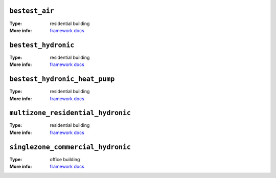 

.. _env-bestest_air: 

``bestest_air``
"""""""""""""""

:Type: residential building
:More info: `framework docs <https://htmlpreview.github.io/?https://github.com/ibpsa/project1-boptest/blob/master/testcases/bestest_air/doc/index.html>`_


.. _env-bestest_hydronic: 

``bestest_hydronic``
""""""""""""""""""""

:Type: residential building
:More info: `framework docs <https://htmlpreview.github.io/?https://github.com/ibpsa/project1-boptest/blob/master/testcases/bestest_hydronic/doc/index.html>`_


.. _env-bestest_hydronic_heat_pump: 

``bestest_hydronic_heat_pump``
""""""""""""""""""""""""""""""

:Type: residential building
:More info: `framework docs <https://htmlpreview.github.io/?https://github.com/ibpsa/project1-boptest/blob/master/testcases/bestest_hydronic_heat_pump/doc/index.html>`_


.. _env-multizone_residential_hydronic: 

``multizone_residential_hydronic``
""""""""""""""""""""""""""""""""""

:Type: residential building
:More info: `framework docs <https://htmlpreview.github.io/?https://github.com/ibpsa/project1-boptest/blob/master/testcases/multizone_residential_hydronic/doc/MultiZoneResidentialHydronic.html>`_


.. _env-singlezone_commercial_hydronic: 

``singlezone_commercial_hydronic``
""""""""""""""""""""""""""""""""""

:Type: office building
:More info: `framework docs <https://htmlpreview.github.io/?https://github.com/ibpsa/project1-boptest/blob/master/testcases/singlezone_commercial_hydronic/doc/index.html>`_
